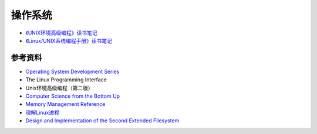操作系统
============

- `《UNIX环境高级编程》读书笔记 <apue.html>`_
- `《Linux/UNIX系统编程手册》读书笔记 <tlpi.html>`_

参考资料
---------------

- `Operating System Development Series <http://www.brokenthorn.com/Resources/OSDevIndex.html>`_
- The Linux Programming Interface
- Unix环境高级编程（第二版）
- `Computer Science from the Bottom Up <http://www.bottomupcs.com/>`_
- `Memory Management Reference <http://www.memorymanagement.org/index.html>`_
- `理解Linux进程 <http://tobegit3hub1.gitbooks.io/understanding-linux-processes/content/index.html>`_
- `Design and Implementation of the Second Extended Filesystem <http://www.tldp.org/LDP/khg/HyperNews/get/fs/ext2intro.html>`_
